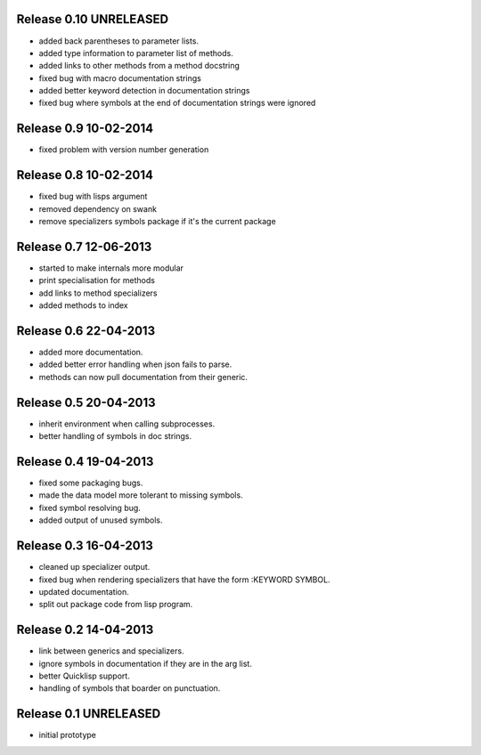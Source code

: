 Release 0.10 UNRELEASED
-----------------------
* added back parentheses to parameter lists.
* added type information to parameter list of methods.
* added links to other methods from a method docstring
* fixed bug with macro documentation strings
* added better keyword detection in documentation strings
* fixed bug where symbols at the end of documentation strings were ignored

Release 0.9 10-02-2014
----------------------
* fixed problem with version number generation

Release 0.8 10-02-2014
----------------------
* fixed bug with lisps argument
* removed dependency on swank
* remove specializers symbols package if it's the current package

Release 0.7 12-06-2013
----------------------
* started to make internals more modular
* print specialisation for methods
* add links to method specializers
* added methods to index

Release 0.6 22-04-2013
----------------------
* added more documentation.
* added better error handling when json fails to parse.
* methods can now pull documentation from their generic.

Release 0.5 20-04-2013
----------------------
* inherit environment when calling subprocesses.
* better handling of symbols in doc strings.

Release 0.4 19-04-2013
----------------------
* fixed some packaging bugs.
* made the data model more tolerant to missing symbols.
* fixed symbol resolving bug.
* added output of unused symbols.

Release 0.3 16-04-2013
-----------------------
* cleaned up specializer output.
* fixed bug when rendering specializers that have the form :KEYWORD
  SYMBOL.
* updated documentation.
* split out package code from lisp program.

Release 0.2 14-04-2013
-----------------------

* link between generics and specializers.
* ignore symbols in documentation if they are in the arg list.
* better Quicklisp support.
* handling of symbols that boarder on punctuation.

Release 0.1 UNRELEASED
----------------------

* initial prototype
